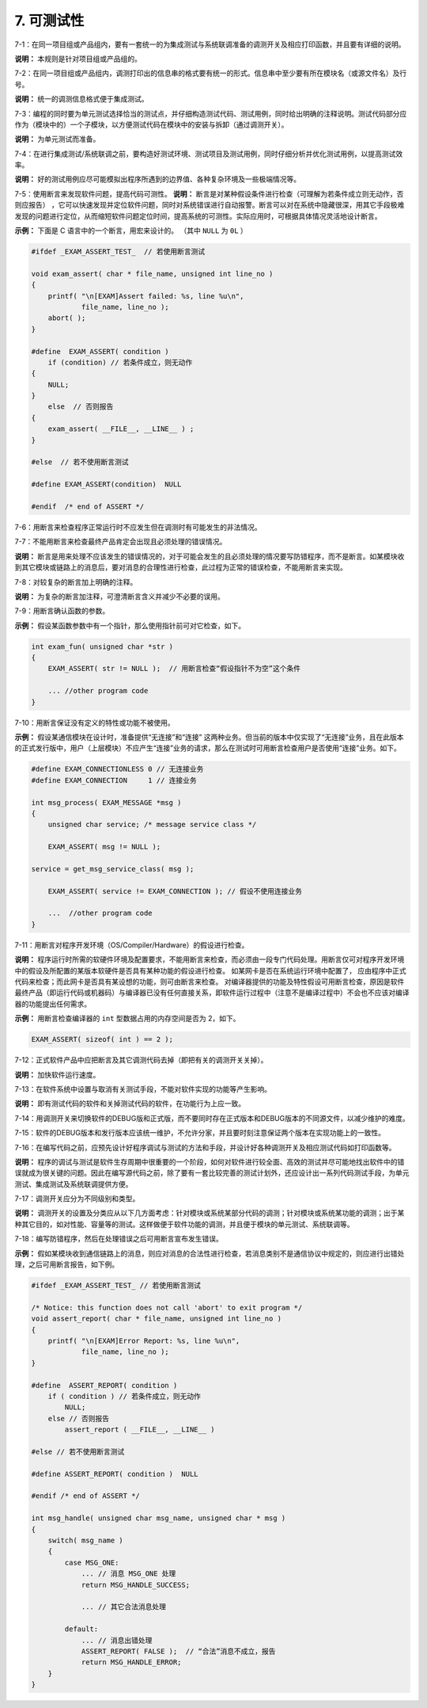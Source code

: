 7. 可测试性
================

7-1：在同一项目组或产品组内，要有一套统一的为集成测试与系统联调准备的调测开关及相应打印函数，并且要有详细的说明。 

**说明：** 本规则是针对项目组或产品组的。 

7-2：在同一项目组或产品组内，调测打印出的信息串的格式要有统一的形式。信息串中至少要有所在模块名（或源文件名）及行号。 

**说明：** 统一的调测信息格式便于集成测试。 

7-3：编程的同时要为单元测试选择恰当的测试点，并仔细构造测试代码、测试用例，同时给出明确的注释说明。测试代码部分应作为（模块中的）一个子模块，以方便测试代码在模块中的安装与拆卸（通过调测开关）。 

**说明：** 为单元测试而准备。 

7-4：在进行集成测试/系统联调之前，要构造好测试环境、测试项目及测试用例，同时仔细分析并优化测试用例，以提高测试效率。 

**说明：** 好的测试用例应尽可能模拟出程序所遇到的边界值、各种复杂环境及一些极端情况等。

7-5：使用断言来发现软件问题，提高代码可测性。 
**说明：** 断言是对某种假设条件进行检查（可理解为若条件成立则无动作，否则应报告） ，它可以快速发现并定位软件问题，同时对系统错误进行自动报警。断言可以对在系统中隐藏很深，用其它手段极难发现的问题进行定位，从而缩短软件问题定位时间，提高系统的可测性。实际应用时，可根据具体情况灵活地设计断言。 

**示例：** 下面是 C 语言中的一个断言，用宏来设计的。 （其中 ``NULL`` 为 ``0L`` ） 

.. code-block:: c

    #ifdef _EXAM_ASSERT_TEST_  // 若使用断言测试 
    
    void exam_assert( char * file_name, unsigned int line_no ) 
    { 
        printf( "\n[EXAM]Assert failed: %s, line %u\n",  
                file_name, line_no ); 
        abort( );  
    } 
    
    #define  EXAM_ASSERT( condition ) 
        if (condition) // 若条件成立，则无动作 
    {
        NULL; 
    }
        else  // 否则报告 
    {
        exam_assert( __FILE__, __LINE__ ) ;
    } 
    
    #else  // 若不使用断言测试 
    
    #define EXAM_ASSERT(condition)  NULL  
    
    #endif  /* end of ASSERT */ 

7-6：用断言来检查程序正常运行时不应发生但在调测时有可能发生的非法情况。 

7-7：不能用断言来检查最终产品肯定会出现且必须处理的错误情况。 

**说明：** 断言是用来处理不应该发生的错误情况的，对于可能会发生的且必须处理的情况要写防错程序，而不是断言。如某模块收到其它模块或链路上的消息后，要对消息的合理性进行检查，此过程为正常的错误检查，不能用断言来实现。 

7-8：对较复杂的断言加上明确的注释。 

**说明：** 为复杂的断言加注释，可澄清断言含义并减少不必要的误用。 

7-9：用断言确认函数的参数。 

**示例：** 假设某函数参数中有一个指针，那么使用指针前可对它检查，如下。 

.. code-block:: c

    int exam_fun( unsigned char *str ) 
    { 
        EXAM_ASSERT( str != NULL );  // 用断言检查“假设指针不为空”这个条件 
        
        ... //other program code 
    } 

7-10：用断言保证没有定义的特性或功能不被使用。 

**示例：** 假设某通信模块在设计时，准备提供“无连接”和“连接” 这两种业务。但当前的版本中仅实现了“无连接”业务，且在此版本的正式发行版中，用户（上层模块）不应产生“连接”业务的请求，那么在测试时可用断言检查用户是否使用“连接”业务。如下。  

.. code-block:: c

    #define EXAM_CONNECTIONLESS 0 // 无连接业务 
    #define EXAM_CONNECTION     1 // 连接业务 
    
    int msg_process( EXAM_MESSAGE *msg ) 
    { 
        unsigned char service; /* message service class */ 
    
        EXAM_ASSERT( msg != NULL ); 
    
    service = get_msg_service_class( msg ); 
    
        EXAM_ASSERT( service != EXAM_CONNECTION ); // 假设不使用连接业务 
    
        ...  //other program code 
    } 

7-11：用断言对程序开发环境（OS/Compiler/Hardware）的假设进行检查。 

**说明：** 程序运行时所需的软硬件环境及配置要求，不能用断言来检查，而必须由一段专门代码处理。用断言仅可对程序开发环境中的假设及所配置的某版本软硬件是否具有某种功能的假设进行检查。 如某网卡是否在系统运行环境中配置了， 应由程序中正式代码来检查；而此网卡是否具有某设想的功能，则可由断言来检查。 
对编译器提供的功能及特性假设可用断言检查，原因是软件最终产品（即运行代码或机器码）与编译器已没有任何直接关系，即软件运行过程中（注意不是编译过程中）不会也不应该对编译器的功能提出任何需求。 

**示例：** 用断言检查编译器的 ``int`` 型数据占用的内存空间是否为 2，如下。 

.. code-block:: c

    EXAM_ASSERT( sizeof( int ) == 2 ); 

7-12：正式软件产品中应把断言及其它调测代码去掉（即把有关的调测开关关掉）。 

**说明：** 加快软件运行速度。 

7-13：在软件系统中设置与取消有关测试手段，不能对软件实现的功能等产生影响。 

**说明：** 即有测试代码的软件和关掉测试代码的软件，在功能行为上应一致。 

7-14：用调测开关来切换软件的DEBUG版和正式版，而不要同时存在正式版本和DEBUG版本的不同源文件，以减少维护的难度。 

7-15：软件的DEBUG版本和发行版本应该统一维护，不允许分家，并且要时刻注意保证两个版本在实现功能上的一致性。 

7-16：在编写代码之前，应预先设计好程序调试与测试的方法和手段，并设计好各种调测开关及相应测试代码如打印函数等。 

**说明：** 程序的调试与测试是软件生存周期中很重要的一个阶段，如何对软件进行较全面、高效的测试并尽可能地找出软件中的错误就成为很关键的问题。因此在编写源代码之前，除了要有一套比较完善的测试计划外，还应设计出一系列代码测试手段，为单元测试、集成测试及系统联调提供方便。

7-17：调测开关应分为不同级别和类型。 

**说明：** 调测开关的设置及分类应从以下几方面考虑：针对模块或系统某部分代码的调测；针对模块或系统某功能的调测；出于某种其它目的，如对性能、容量等的测试。这样做便于软件功能的调测，并且便于模块的单元测试、系统联调等。 

7-18：编写防错程序，然后在处理错误之后可用断言宣布发生错误。 

**示例：** 假如某模块收到通信链路上的消息，则应对消息的合法性进行检查，若消息类别不是通信协议中规定的，则应进行出错处理，之后可用断言报告，如下例。 

.. code-block:: c

    #ifdef _EXAM_ASSERT_TEST_ // 若使用断言测试 
    
    /* Notice: this function does not call 'abort' to exit program */ 
    void assert_report( char * file_name, unsigned int line_no ) 
    { 
        printf( "\n[EXAM]Error Report: %s, line %u\n",  
                file_name, line_no ); 
    } 
    
    #define  ASSERT_REPORT( condition )  
        if ( condition ) // 若条件成立，则无动作 
            NULL; 
        else // 否则报告 
            assert_report ( __FILE__, __LINE__ )  
    
    #else // 若不使用断言测试 
    
    #define ASSERT_REPORT( condition )  NULL  
    
    #endif /* end of ASSERT */ 
    
    int msg_handle( unsigned char msg_name, unsigned char * msg ) 
    { 
        switch( msg_name ) 
        { 
            case MSG_ONE: 
                ... // 消息 MSG_ONE 处理 
                return MSG_HANDLE_SUCCESS; 
        
                ... // 其它合法消息处理 
        
            default: 
                ... // 消息出错处理 
                ASSERT_REPORT( FALSE );  // “合法”消息不成立，报告 
                return MSG_HANDLE_ERROR; 
        } 
    }
